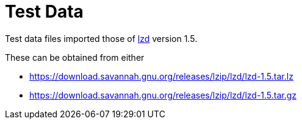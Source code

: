 // SPDX-FileCopyrightText: 2024 Shun Sakai
//
// SPDX-License-Identifier: Apache-2.0 OR MIT

= Test Data
:lzd-url: https://www.nongnu.org/lzip/lzd.html
:lzd-download-url: https://download.savannah.gnu.org/releases/lzip/lzd

Test data files imported those of {lzd-url}[lzd] version 1.5.

.These can be obtained from either
* {lzd-download-url}/lzd-1.5.tar.lz
* {lzd-download-url}/lzd-1.5.tar.gz
